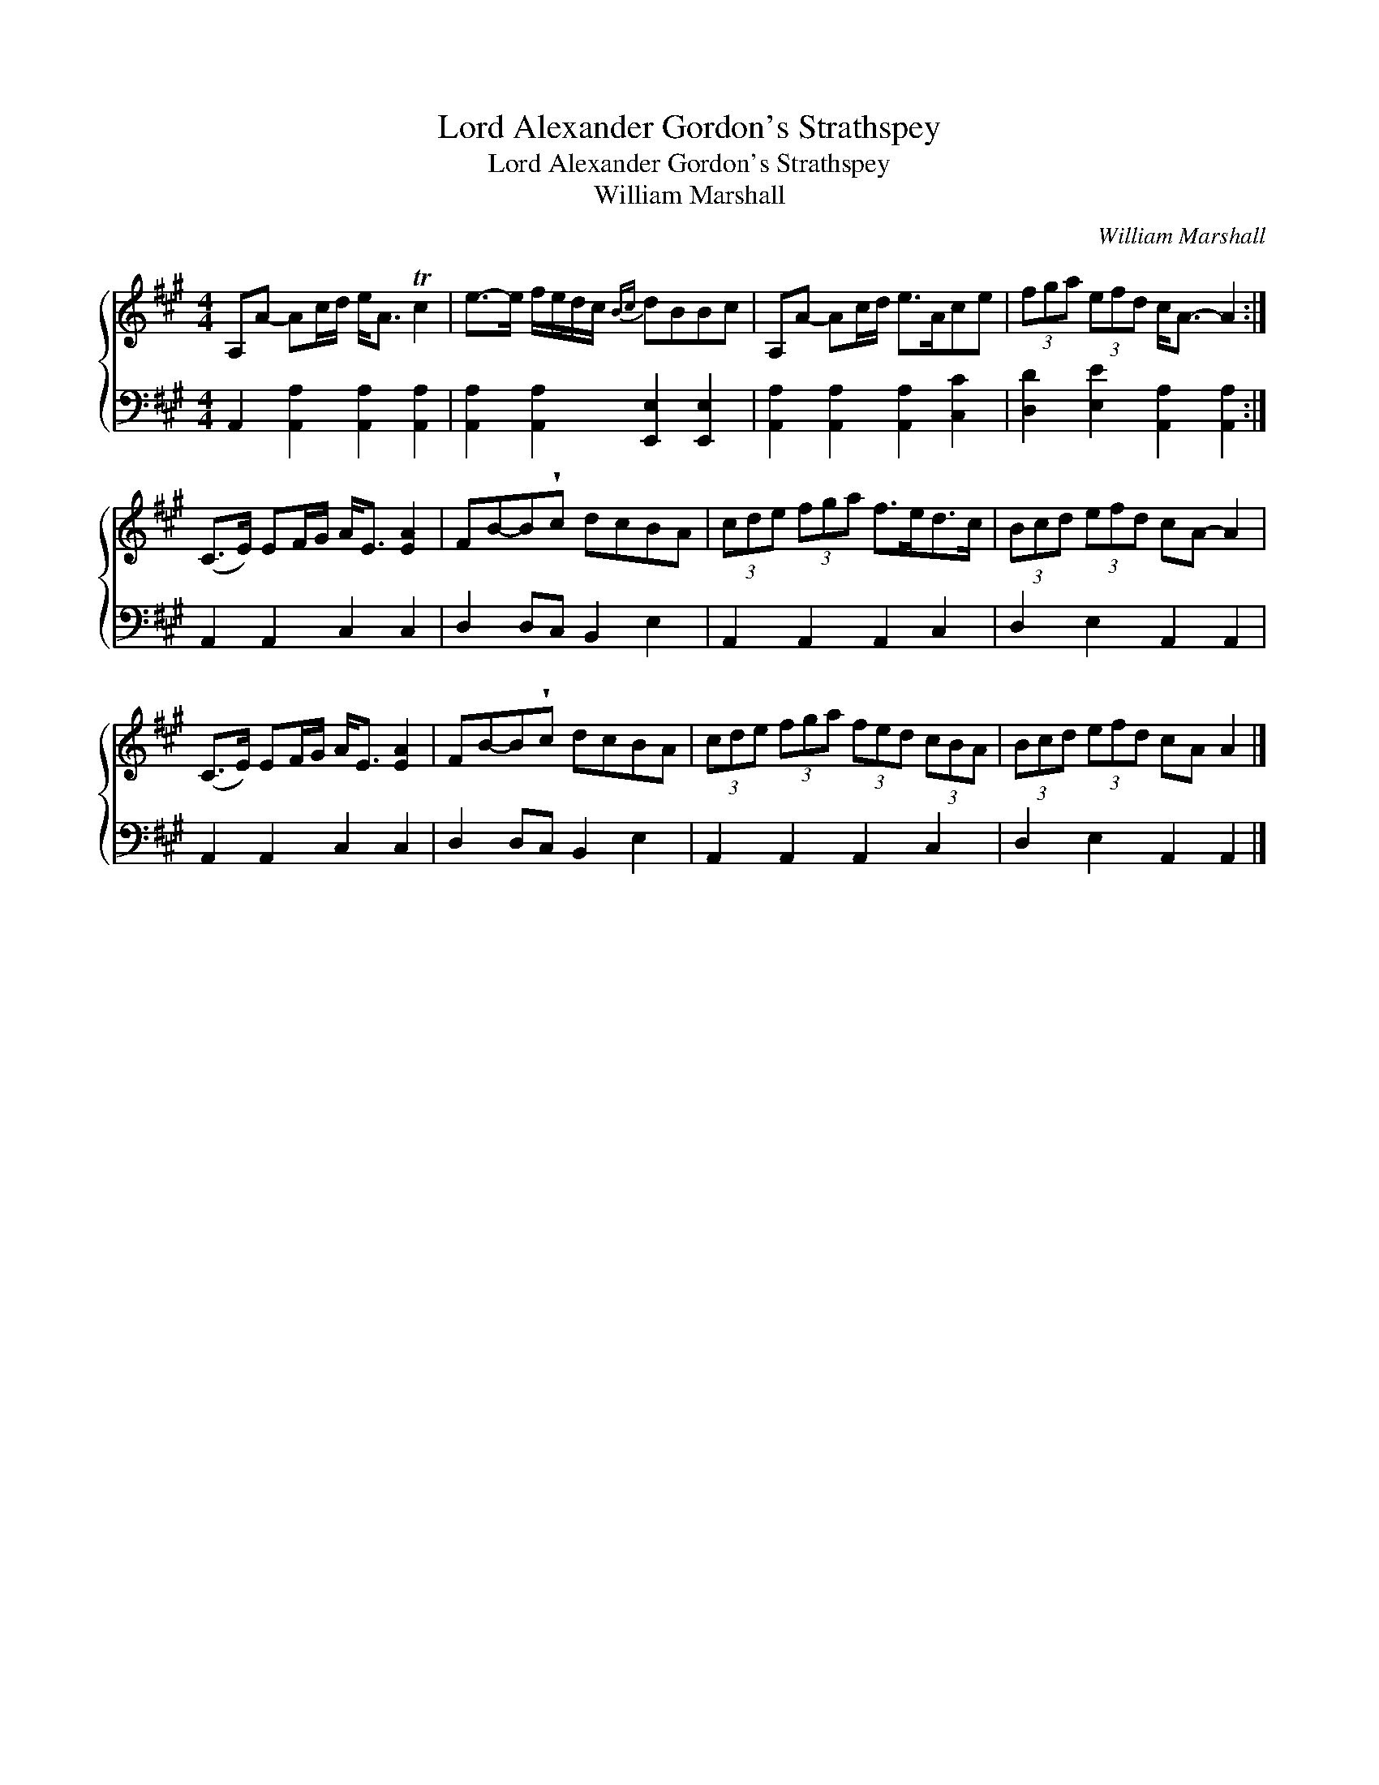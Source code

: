 X:1
T:Lord Alexander Gordon's Strathspey
T:Lord Alexander Gordon's Strathspey
T:William Marshall
C:William Marshall
%%score { 1 2 }
L:1/8
M:4/4
K:A
V:1 treble 
V:2 bass 
V:1
 A,A- Ac/d/ e<A Tc2 | e->e f/e/d/c/{Bc} dBBc | A,A- Ac/d/ e>Ace | (3fga (3efd c<A- A2 :| %4
 (C>E) EF/G/ A<E [EA]2 | FB-B!wedge!c dcBA | (3cde (3fga f>ed>c | (3Bcd (3efd cA- A2 | %8
 (C>E) EF/G/ A<E [EA]2 | FB-B!wedge!c dcBA | (3cde (3fga (3fed (3cBA | (3Bcd (3efd cA A2 |] %12
V:2
 A,,2 [A,,A,]2 [A,,A,]2 [A,,A,]2 | [A,,A,]2 [A,,A,]2 [E,,E,]2 [E,,E,]2 | %2
 [A,,A,]2 [A,,A,]2 [A,,A,]2 [C,C]2 | [D,D]2 [E,E]2 [A,,A,]2 [A,,A,]2 :| A,,2 A,,2 C,2 C,2 | %5
 D,2 D,C, B,,2 E,2 | A,,2 A,,2 A,,2 C,2 | D,2 E,2 A,,2 A,,2 | A,,2 A,,2 C,2 C,2 | %9
 D,2 D,C, B,,2 E,2 | A,,2 A,,2 A,,2 C,2 | D,2 E,2 A,,2 A,,2 |] %12

